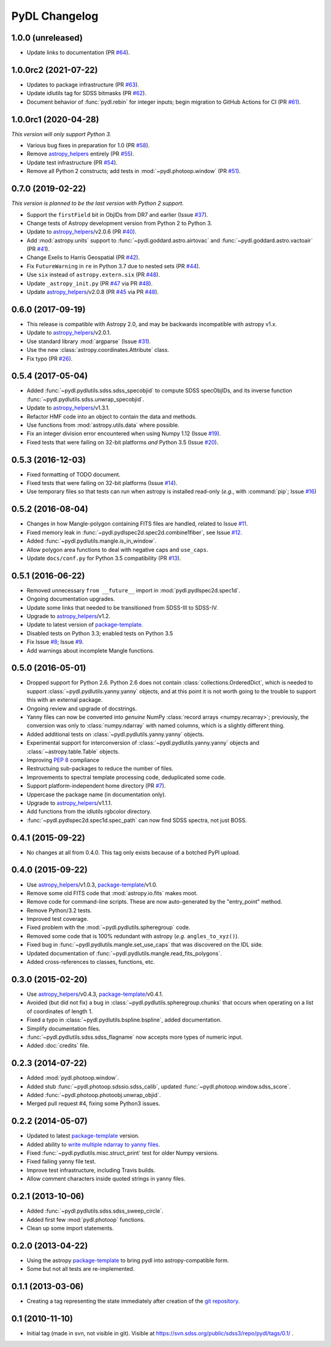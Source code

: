 ==============
PyDL Changelog
==============

1.0.0 (unreleased)
------------------

* Update links to documentation (PR `#64`_).

.. _`#64`: https://github.com/weaverba137/pydl/pull/64

1.0.0rc2 (2021-07-22)
---------------------

* Updates to package infrastructure (PR `#63`_).
* Update idlutils tag for SDSS bitmasks (PR `#62`_).
* Document behavior of :func:`pydl.rebin` for integer inputs; begin migration
  to GitHub Actions for CI (PR `#61`_).

.. _`#61`: https://github.com/weaverba137/pydl/pull/61
.. _`#62`: https://github.com/weaverba137/pydl/pull/62
.. _`#63`: https://github.com/weaverba137/pydl/pull/63

1.0.0rc1 (2020-04-28)
---------------------

*This version will only support Python 3.*

* Various bug fixes in preparation for 1.0 (PR `#58`_).
* Remove `astropy_helpers`_ entirely (PR `#55`_).
* Update test infrastructure (PR `#54`_).
* Remove all Python 2 constructs; add tests in :mod:`~pydl.photoop.window` (PR `#51`_).

.. _`#51`: https://github.com/weaverba137/pydl/pull/51
.. _`#54`: https://github.com/weaverba137/pydl/pull/54
.. _`#55`: https://github.com/weaverba137/pydl/pull/55
.. _`#58`: https://github.com/weaverba137/pydl/pull/58

0.7.0 (2019-02-22)
------------------

*This version is planned to be the last version with Python 2 support.*

* Support the ``firstField`` bit in ObjIDs from DR7 and earlier (Issue `#37`_).
* Change tests of Astropy development version from Python 2 to Python 3.
* Update to `astropy_helpers`_/v2.0.6 (PR `#40`_).
* Add :mod:`astropy.units` support to :func:`~pydl.goddard.astro.airtovac`
  and :func:`~pydl.goddard.astro.vactoair` (PR `#41`_).
* Change Exelis to Harris Geospatial (PR `#42`_).
* Fix ``FutureWarning`` in ``re`` in Python 3.7 due to nested sets (PR `#44`_).
* Use ``six`` instead of ``astropy.extern.six`` (PR `#48`_).
* Update ``_astropy_init.py`` (PR `#47`_ via PR `#48`_).
* Update `astropy_helpers`_/v2.0.8 (PR `#45`_ via PR `#48`_).

.. _`#37`: https://github.com/weaverba137/pydl/issues/37
.. _`#40`: https://github.com/weaverba137/pydl/pull/40
.. _`#41`: https://github.com/weaverba137/pydl/pull/41
.. _`#42`: https://github.com/weaverba137/pydl/pull/42
.. _`#44`: https://github.com/weaverba137/pydl/pull/44
.. _`#45`: https://github.com/weaverba137/pydl/pull/45
.. _`#47`: https://github.com/weaverba137/pydl/pull/47
.. _`#48`: https://github.com/weaverba137/pydl/pull/48

0.6.0 (2017-09-19)
------------------

* This release is compatible with Astropy 2.0, and may be backwards
  incompatible with astropy v1.x.
* Update to `astropy_helpers`_/v2.0.1.
* Use standard library :mod:`argparse` (Issue `#31`_).
* Use the new :class:`astropy.coordinates.Attribute` class.
* Fix typo (PR `#26`_).

.. _`#31`: https://github.com/weaverba137/pydl/issues/31
.. _`#26`: https://github.com/weaverba137/pydl/pull/26

0.5.4 (2017-05-04)
------------------

* Added :func:`~pydl.pydlutils.sdss.sdss_specobjid` to compute SDSS
  specObjIDs, and its inverse function
  :func:`~pydl.pydlutils.sdss.unwrap_specobjid`.
* Update to `astropy_helpers`_/v1.3.1.
* Refactor HMF code into an object to contain the data and methods.
* Use functions from :mod:`astropy.utils.data` where possible.
* Fix an integer division error encountered when using Numpy 1.12
  (Issue `#19`_).
* Fixed tests that were failing on 32-bit platforms *and* Python 3.5
  (Issue `#20`_).

.. _`#19`: https://github.com/weaverba137/pydl/issues/19
.. _`#20`: https://github.com/weaverba137/pydl/issues/20

0.5.3 (2016-12-03)
------------------

* Fixed formatting of TODO document.
* Fixed tests that were failing on 32-bit platforms (Issue `#14`_).
* Use temporary files so that tests can run when astropy is installed
  read-only (*e.g.*, with :command:`pip`; Issue `#16`_)

.. _`#14`: https://github.com/weaverba137/pydl/issues/14
.. _`#16`: https://github.com/weaverba137/pydl/issues/16

0.5.2 (2016-08-04)
------------------

* Changes in how Mangle-polygon containing FITS files are handled, related to
  Issue `#11`_.
* Fixed memory leak in :func:`~pydl.pydlspec2d.spec2d.combine1fiber`,
  see Issue `#12`_.
* Added :func:`~pydl.pydlutils.mangle.is_in_window`.
* Allow polygon area functions to deal with negative caps and ``use_caps``.
* Update ``docs/conf.py`` for Python 3.5 compatibility (PR `#13`_).

.. _`#13`: https://github.com/weaverba137/pydl/pull/13
.. _`#11`: https://github.com/weaverba137/pydl/issues/11
.. _`#12`: https://github.com/weaverba137/pydl/issues/12


0.5.1 (2016-06-22)
------------------

* Removed unnecessary ``from __future__`` import in
  :mod:`pydl.pydlspec2d.spec1d`.
* Ongoing documentation upgrades.
* Update some links that needed to be transitioned from SDSS-III to SDSS-IV.
* Upgrade to `astropy_helpers`_/v1.2.
* Update to latest version of package-template_.
* Disabled tests on Python 3.3; enabled tests on Python 3.5
* Fix Issue `#8`_; Issue `#9`_.
* Add warnings about incomplete Mangle functions.

.. _`#8`: https://github.com/weaverba137/pydl/issues/8
.. _`#9`: https://github.com/weaverba137/pydl/issues/9

0.5.0 (2016-05-01)
------------------

* Dropped support for Python 2.6.  Python 2.6 does not contain
  :class:`collections.OrderedDict`, which is needed to support
  :class:`~pydl.pydlutils.yanny.yanny` objects, and at this point it is not
  worth going to the trouble to support this with an external package.
* Ongoing review and upgrade of docstrings.
* Yanny files can now be converted into *genuine* NumPy
  :class:`record arrays <numpy.recarray>`; previously, the conversion was only
  to :class:`numpy.ndarray` with named columns, which is a slightly different
  thing.
* Added additional tests on :class:`~pydl.pydlutils.yanny.yanny` objects.
* Experimental support for interconversion of
  :class:`~pydl.pydlutils.yanny.yanny` objects and
  :class:`~astropy.table.Table` objects.
* Improving `PEP 8`_ compliance
* Restructuing sub-packages to reduce the number of files.
* Improvements to spectral template processing code, deduplicated some code.
* Support platform-independent home directory (PR `#7`_).
* Uppercase the package name (in documentation only).
* Upgrade to `astropy_helpers`_/v1.1.1.
* Add functions from the idlutils rgbcolor directory.
* :func:`~pydl.pydlspec2d.spec1d.spec_path` can now find SDSS spectra, not just
  BOSS.

.. _`PEP 8`: https://www.python.org/dev/peps/pep-0008/
.. _`#7`: https://github.com/weaverba137/pydl/pull/7

0.4.1 (2015-09-22)
------------------

* No changes at all from 0.4.0.  This tag only exists because of a botched
  PyPI upload.

0.4.0 (2015-09-22)
------------------

* Use `astropy_helpers`_/v1.0.3, package-template_/v1.0.
* Remove some old FITS code that :mod:`astropy.io.fits` makes moot.
* Remove code for command-line scripts.  These are now auto-generated by the
  "entry_point" method.
* Remove Python/3.2 tests.
* Improved test coverage.
* Fixed problem with the :mod:`~pydl.pydlutils.spheregroup` code.
* Removed some code that is 100% redundant with astropy (*e.g.* ``angles_to_xyz()``).
* Fixed bug in :func:`~pydl.pydlutils.mangle.set_use_caps` that was discovered on the IDL side.
* Updated documentation of :func:`~pydl.pydlutils.mangle.read_fits_polygons`.
* Added cross-references to classes, functions, etc.

0.3.0 (2015-02-20)
------------------

* Use `astropy_helpers`_/v0.4.3, package-template_/v0.4.1.
* Avoided (but did not fix) a bug in :class:`~pydl.pydlutils.spheregroup.chunks` that occurs when operating on
  a list of coordinates of length 1.
* Fixed a typo in :class:`~pydl.pydlutils.bspline.bspline`, added documentation.
* Simplify documentation files.
* :func:`~pydl.pydlutils.sdss.sdss_flagname` now accepts more types of numeric input.
* Added :doc:`credits` file.

0.2.3 (2014-07-22)
------------------

* Added :mod:`pydl.photoop.window`.
* Added stub :func:`~pydl.photoop.sdssio.sdss_calib`, updated :func:`~pydl.photoop.window.sdss_score`.
* Added :func:`~pydl.photoop.photoobj.unwrap_objid`.
* Merged pull request #4, fixing some Python3 issues.

0.2.2 (2014-05-07)
------------------

* Updated to latest package-template_ version.
* Added ability to `write multiple ndarray to yanny files`_.
* Fixed :func:`~pydl.pydlutils.misc.struct_print` test for older Numpy versions.
* Fixed failing yanny file test.
* Improve test infrastructure, including Travis builds.
* Allow comment characters inside quoted strings in yanny files.

0.2.1 (2013-10-06)
------------------

* Added :func:`~pydl.pydlutils.sdss.sdss_sweep_circle`.
* Added first few :mod:`pydl.photoop` functions.
* Clean up some import statements.

0.2.0 (2013-04-22)
------------------

* Using the astropy package-template_ to bring pydl into astropy-compatible form.
* Some but not all tests are re-implemented.

0.1.1 (2013-03-06)
------------------

* Creating a tag representing the state immediately after creation of the
  `git repository`_.

0.1 (2010-11-10)
----------------

* Initial tag (made in svn, not visible in git).  Visible at
  https://svn.sdss.org/public/sdss3/repo/pydl/tags/0.1/ .

.. _`astropy_helpers`: https://github.com/astropy/astropy-helpers
.. _package-template: https://github.com/astropy/package-template
.. _`git repository`: https://github.com/weaverba137/pydl
.. _`write multiple ndarray to yanny files`: https://github.com/weaverba137/pydl/pull/3
